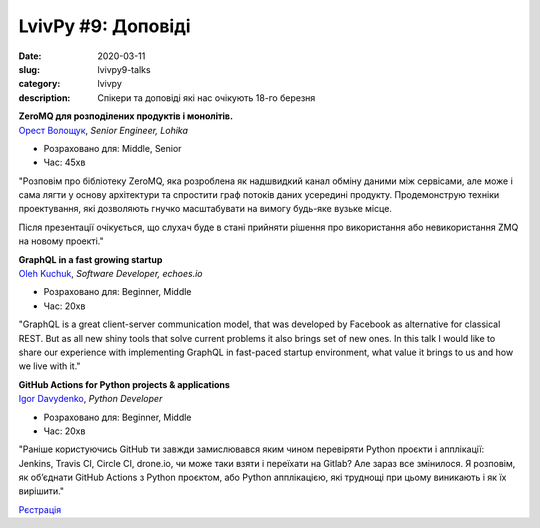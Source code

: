 LvivPy #9: Доповіді
###################

:date: 2020-03-11
:slug: lvivpy9-talks
:category: lvivpy
:description: Спікери та доповіді які нас очікують 18-го березня

| **ZeroMQ для розподілених продуктів і монолітів.**
| `Орест Волощук <https://www.facebook.com/orest.voloshchuk>`_,  *Senior Engineer, Lohika*

* Розраховано для: Middle, Senior
* Час: 45хв

"Розповім про бібліотеку ZeroMQ, яка розроблена як надшвидкий канал обміну даними між сервісами, але може і сама лягти у основу архітектури та спростити граф потоків даних усередині продукту. Продемонструю техніки проектування, які дозволяють гнучко масштабувати на вимогу будь-яке вузьке місце.

Після презентації очікується, що слухач буде в стані прийняти рішення про використання або невикористання ZMQ на новому проекті."

| **GraphQL in a fast growing startup**
| `Oleh Kuchuk <https://www.facebook.com/oleh.kuchuk>`_, *Software Developer, echoes.io*

* Розраховано для: Beginner, Middle
* Час: 20хв

"GraphQL is a great client-server communication model, that was developed by Facebook as alternative for classical REST. But as all new shiny tools that solve current problems it also brings set of new ones. In this talk I would like to share our experience with implementing GraphQL in fast-paced startup environment, what value it brings to us and how we live with it."

| **GitHub Actions for Python projects & applications**
| `Igor Davydenko <https://igordavydenko.com>`_, *Python Developer*

* Розраховано для: Beginner, Middle
* Час: 20хв

"Раніше користуючись GitHub ти завжди замислювався яким чином перевіряти Python проєкти і апплікації: Jenkins, Travis CI, Circle CI, drone.io, чи може таки взяти і переїхати на Gitlab? Але зараз все змінилося. Я розповім, як об’єднати GitHub Actions з Python проєктом, або Python апплікацією, які труднощі при цьому виникають і як їх вирішити." 


`Рєстрація <https://www.meetup.com/uapycon/events/269153654/>`_
 
